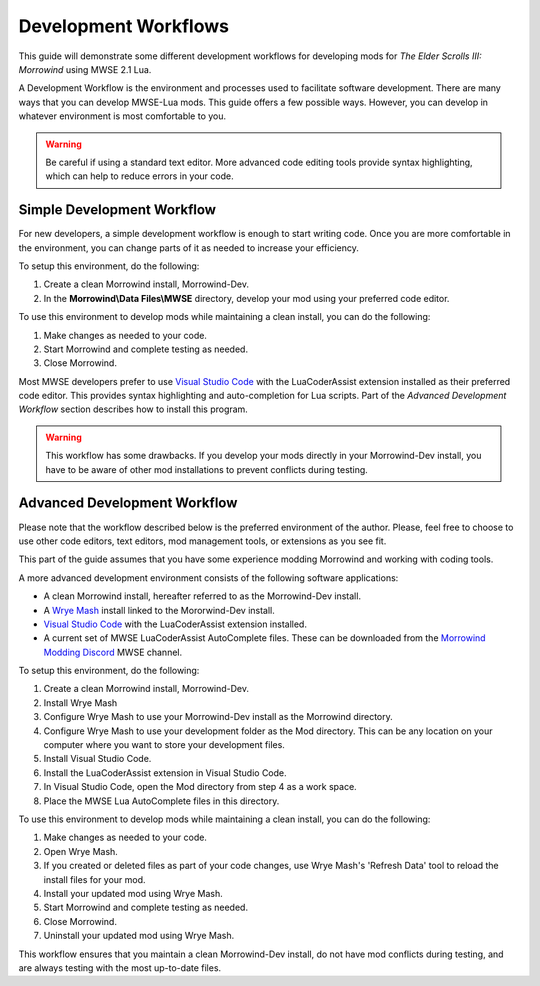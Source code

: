 
Development Workflows
========================================================

This guide will demonstrate some different development workflows for developing mods for *The Elder Scrolls III: Morrowind* using MWSE 2.1 Lua.

A Development Workflow is the environment and processes used to facilitate software development. There are many ways that you can develop MWSE-Lua mods. This guide offers a few possible ways. However, you can develop in whatever environment is most comfortable to you.

.. warning:: Be careful if using a standard text editor. More advanced code editing tools provide syntax highlighting, which can help to reduce errors in your code. 

Simple Development Workflow
--------------------------------------------------------
For new developers, a simple development workflow is enough to start writing code. Once you are more comfortable in the environment, you can change parts of it as needed to increase your efficiency.

To setup this environment, do the following:

1. Create a clean Morrowind install, Morrowind-Dev.
2. In the **Morrowind\\Data Files\\MWSE** directory, develop your mod using your preferred code editor.

To use this environment to develop mods while maintaining a clean install, you can do the following:

1. Make changes as needed to your code.
2. Start Morrowind and complete testing as needed.
3. Close Morrowind.

Most MWSE developers prefer to use `Visual Studio Code`_ with the LuaCoderAssist extension installed as their preferred code editor. This provides syntax highlighting and auto-completion for Lua scripts. Part of the *Advanced Development Workflow* section describes how to install this program. 

.. warning:: This workflow has some drawbacks. If you develop your mods directly in your Morrowind-Dev install, you have to be aware of other mod installations to prevent conflicts during testing.

Advanced Development Workflow
--------------------------------------------------------
Please note that the workflow described below is the preferred environment of the author. Please, feel free to choose to use other code editors, text editors, mod management tools, or extensions as you see fit.

This part of the guide assumes that you have some experience modding Morrowind and working with coding tools.

A more advanced development environment consists of the following software applications:

- A clean Morrowind install, hereafter referred to as the Morrowind-Dev install.
- A `Wrye Mash`_ install linked to the Mororwind-Dev install.
- `Visual Studio Code`_ with the LuaCoderAssist extension installed.
- A current set of MWSE LuaCoderAssist AutoComplete files. These can be downloaded from the `Morrowind Modding Discord`_ MWSE channel.

To setup this environment, do the following:

1. Create a clean Morrowind install, Morrowind-Dev.
2. Install Wrye Mash
3. Configure Wrye Mash to use your Morrowind-Dev install as the Morrowind directory.
4. Configure Wrye Mash to use your development folder as the Mod directory. This can be any location on your computer where you want to store your development files.
5. Install Visual Studio Code.
6. Install the LuaCoderAssist extension in Visual Studio Code.
7. In Visual Studio Code, open the Mod directory from step 4 as a work space. 
8. Place the MWSE Lua AutoComplete files in this directory.

To use this environment to develop mods while maintaining a clean install, you can do the following:

1. Make changes as needed to your code.
2. Open Wrye Mash.
3. If you created or deleted files as part of your code changes, use Wrye Mash's 'Refresh Data' tool to reload the install files for your mod.
4. Install your updated mod using Wrye Mash.
5. Start Morrowind and complete testing as needed.
6. Close Morrowind.
7. Uninstall your updated mod using Wrye Mash.

This workflow ensures that you maintain a clean Morrowind-Dev install, do not have mod conflicts during testing, and are always testing with the most up-to-date files.

.. _`Wrye Mash`: https://www.nexusmods.com/morrowind/mods/45439
.. _`Visual Studio Code`: https://code.visualstudio.com
.. _`Morrowind Modding Discord`: https://discordapp.com/invite/QDEBbaP